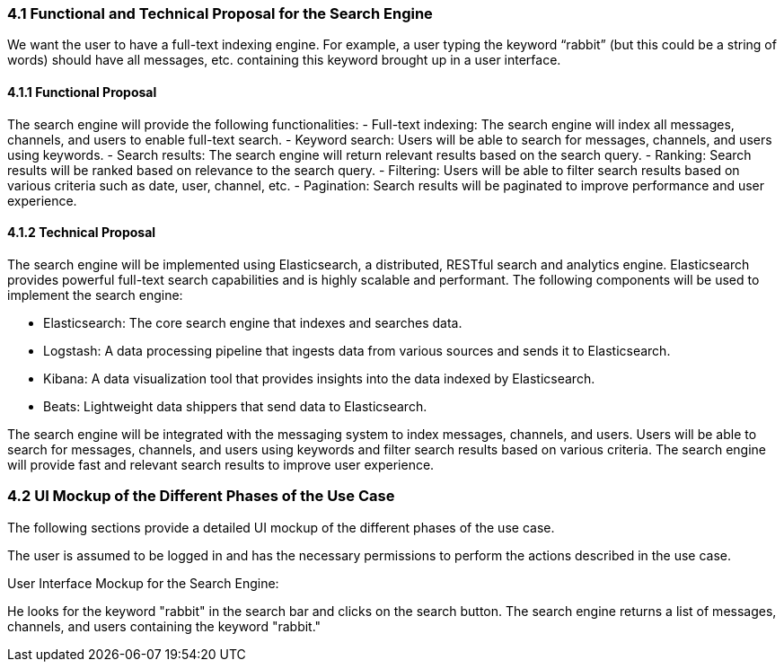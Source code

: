 === 4.1 Functional and Technical Proposal for the Search Engine
We want the user to have a full-text indexing engine.
For example, a user typing the keyword “rabbit” (but this could be a string of words) should have all messages, etc. containing this keyword brought up in a user interface.

==== 4.1.1 Functional Proposal
The search engine will provide the following functionalities:
- Full-text indexing: The search engine will index all messages, channels, and users to enable full-text search.
- Keyword search: Users will be able to search for messages, channels, and users using keywords.
- Search results: The search engine will return relevant results based on the search query.
- Ranking: Search results will be ranked based on relevance to the search query.
- Filtering: Users will be able to filter search results based on various criteria such as date, user, channel, etc.
- Pagination: Search results will be paginated to improve performance and user experience.

==== 4.1.2 Technical Proposal

The search engine will be implemented using Elasticsearch, a distributed, RESTful search and analytics engine. Elasticsearch provides powerful full-text search capabilities and is highly scalable and performant. The following components will be used to implement the search engine:

- Elasticsearch: The core search engine that indexes and searches data.

- Logstash: A data processing pipeline that ingests data from various sources and sends it to Elasticsearch.

- Kibana: A data visualization tool that provides insights into the data indexed by Elasticsearch.

- Beats: Lightweight data shippers that send data to Elasticsearch.

The search engine will be integrated with the messaging system to index messages, channels, and users. Users will be able to search for messages, channels, and users using keywords and filter search results based on various criteria. The search engine will provide fast and relevant search results to improve user experience.


=== 4.2 UI Mockup of the Different Phases of the Use Case

The following sections provide a detailed UI mockup of the different phases of the use case.

The user is assumed to be logged in and has the necessary permissions to perform the actions described in the use case.

User Interface Mockup for the Search Engine:

He looks for the keyword "rabbit" in the search bar and clicks on the search button. The search engine returns a list of messages, channels, and users containing the keyword "rabbit."

// image::../diagramsv2/png/SearchEngine1.drawio.png[width=1000,align=center] 
